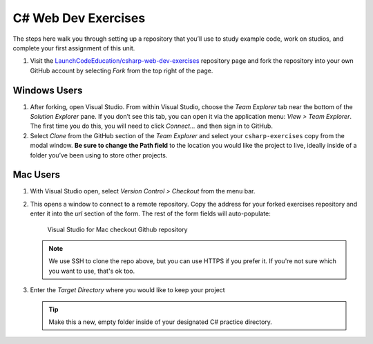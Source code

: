 C# Web Dev Exercises
====================

The steps here walk you through setting up a repository that you’ll
use to study example code, work on studios, and complete your first
assignment of this unit.

#. Visit the `LaunchCodeEducation/csharp-web-dev-exercises <https://github.com/LaunchCodeEducation/csharp-web-dev-exercises>`__
   repository page and fork the repository into your own GitHub account by
   selecting *Fork* from the top right of the page.

Windows Users
-------------

#. After forking, open Visual Studio. From within Visual Studio, choose the
   *Team Explorer* tab near the bottom of the *Solution Explorer* pane. If
   you don’t see this tab, you can open it via the application menu: *View
   > Team Explorer*. The first time you do this, you will need to click
   *Connect…* and then sign in to GitHub.

#. Select *Clone* from the GitHub section of the *Team Explorer* and select
   your ``csharp-exercises`` copy from the modal window. **Be sure to
   change the Path field** to the location you would like the project to
   live, ideally inside of a folder you’ve been using to store other
   projects.

Mac Users
---------

#. With Visual Studio open, select *Version Control > Checkout* from the menu bar. 

#. This opens a window to connect to a remote repository. Copy the address for your forked exercises repository 
   and enter it into the *url* section of the form. The rest of the form fields will auto-populate:

   .. figure:: ./figures/vsmac-checkout-github.png
      :alt: Visual Studio for Mac checkout Github repository

      Visual Studio for Mac checkout Github repository

   .. admonition:: Note

      We use SSH to clone the repo above, but you can use HTTPS if you prefer it.
      If you're not sure which you want to use, that's ok too.

#. Enter the *Target Directory* where you would like to keep your project

   .. admonition:: Tip
   
      Make this a new, empty folder inside of your designated C# practice directory.





